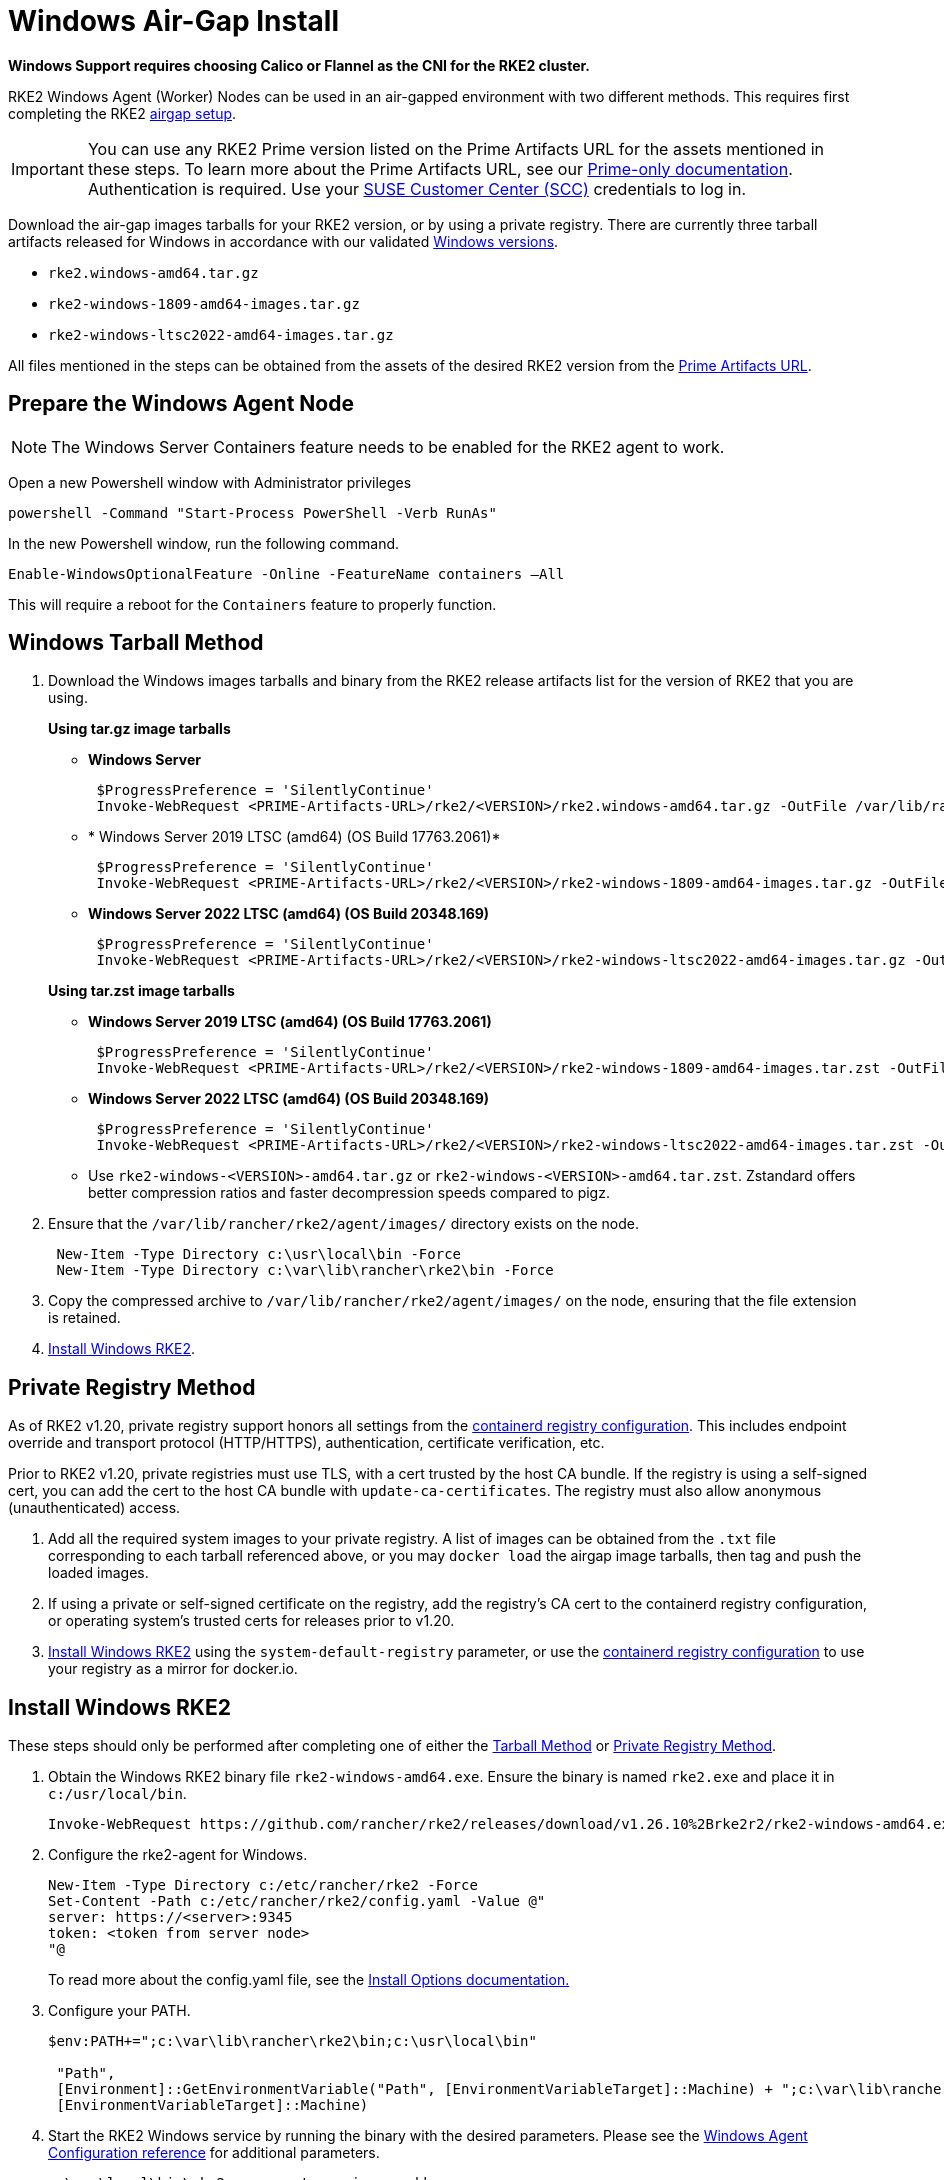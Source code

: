 = Windows Air-Gap Install

*Windows Support requires choosing Calico or Flannel as the CNI for the RKE2 cluster.*

RKE2 Windows Agent (Worker) Nodes can be used in an air-gapped environment with two different methods. This requires first completing the RKE2 xref:./airgap.adoc[airgap setup].

[IMPORTANT]
====
You can use any RKE2 Prime version listed on the Prime Artifacts URL for the assets mentioned in these steps. To learn more about the Prime Artifacts URL, see our https://scc.suse.com/rancher-docs/rancherprime/latest/en/reference-guide.html#prime-artifacts-url[Prime-only documentation]. Authentication is required. Use your https://scc.suse.com/home[SUSE Customer Center (SCC)] credentials to log in.
====

Download the air-gap images tarballs for your RKE2 version, or by using a private registry. There are currently three tarball artifacts released for Windows in accordance with our validated xref:./requirements.adoc#_windows[Windows versions].

* `rke2.windows-amd64.tar.gz`
* `rke2-windows-1809-amd64-images.tar.gz`
* `rke2-windows-ltsc2022-amd64-images.tar.gz`

All files mentioned in the steps can be obtained from the assets of the desired RKE2 version from the https://scc.suse.com/rancher-docs/rancherprime/latest/en/reference-guide.html#prime-artifacts-url[Prime Artifacts URL].

== Prepare the Windows Agent Node

[NOTE]
====
The Windows Server Containers feature needs to be enabled for the RKE2 agent to work.
====

Open a new Powershell window with Administrator privileges

[,powershell]
----
powershell -Command "Start-Process PowerShell -Verb RunAs"
----

In the new Powershell window, run the following command.

[,powershell]
----
Enable-WindowsOptionalFeature -Online -FeatureName containers –All
----

This will require a reboot for the `Containers` feature to properly function.

== Windows Tarball Method

. Download the Windows images tarballs and binary from the RKE2 release artifacts list for the version of RKE2 that you are using.
+
--
*Using tar.gz image tarballs*

** *Windows Server*
+
[,powershell]
----
 $ProgressPreference = 'SilentlyContinue'
 Invoke-WebRequest <PRIME-Artifacts-URL>/rke2/<VERSION>/rke2.windows-amd64.tar.gz -OutFile /var/lib/rancher/rke2/agent/images/rke2.windows-amd64.tar.gz
----
+
** * Windows Server 2019 LTSC (amd64) (OS Build 17763.2061)*
+
[,powershell]
----
 $ProgressPreference = 'SilentlyContinue'
 Invoke-WebRequest <PRIME-Artifacts-URL>/rke2/<VERSION>/rke2-windows-1809-amd64-images.tar.gz -OutFile c:/var/lib/rancher/rke2/agent/images/rke2-windows-1809-amd64-images.tar.gz
----
+
** *Windows Server 2022 LTSC (amd64) (OS Build 20348.169)*
+
[,powershell]
----
 $ProgressPreference = 'SilentlyContinue'
 Invoke-WebRequest <PRIME-Artifacts-URL>/rke2/<VERSION>/rke2-windows-ltsc2022-amd64-images.tar.gz -OutFile c:/var/lib/rancher/rke2/agent/images/rke2-windows-ltsc2022-amd64-images.tar.gz
----
--
+
--
*Using tar.zst image tarballs*

** *Windows Server 2019 LTSC (amd64) (OS Build 17763.2061)*
+
[,powershell]
----
 $ProgressPreference = 'SilentlyContinue'
 Invoke-WebRequest <PRIME-Artifacts-URL>/rke2/<VERSION>/rke2-windows-1809-amd64-images.tar.zst -OutFile /var/lib/rancher/rke2/agent/images/rke2-windows-1809-amd64-images.tar.zst
----
+
** *Windows Server 2022 LTSC (amd64) (OS Build 20348.169)*
+
[,powershell]
----
 $ProgressPreference = 'SilentlyContinue'
 Invoke-WebRequest <PRIME-Artifacts-URL>/rke2/<VERSION>/rke2-windows-ltsc2022-amd64-images.tar.zst -OutFile c:/var/lib/rancher/rke2/agent/images/rke2-windows-ltsc2022-amd64-images.tar.zst
----
+
** Use `rke2-windows-<VERSION>-amd64.tar.gz` or `rke2-windows-<VERSION>-amd64.tar.zst`. Zstandard offers better compression ratios and faster decompression speeds compared to pigz.
+
--
. Ensure that the `/var/lib/rancher/rke2/agent/images/` directory exists on the node.
+
[,powershell]
----
 New-Item -Type Directory c:\usr\local\bin -Force
 New-Item -Type Directory c:\var\lib\rancher\rke2\bin -Force
----
. Copy the compressed archive to `/var/lib/rancher/rke2/agent/images/` on the node, ensuring that the file extension is retained.
. <<Install Windows RKE2>>.


== Private Registry Method

As of RKE2 v1.20, private registry support honors all settings from the xref:./containerd_registry_configuration.adoc[containerd registry configuration]. This includes endpoint override and transport protocol (HTTP/HTTPS), authentication, certificate verification, etc.

Prior to RKE2 v1.20, private registries must use TLS, with a cert trusted by the host CA bundle. If the registry is using a self-signed cert, you can add the cert to the host CA bundle with `update-ca-certificates`. The registry must also allow anonymous (unauthenticated) access.

. Add all the required system images to your private registry. A list of images can be obtained from the `.txt` file corresponding to each tarball referenced above, or you may `docker load` the airgap image tarballs, then tag and push the loaded images.
. If using a private or self-signed certificate on the registry, add the registry's CA cert to the containerd registry configuration, or operating system's trusted certs for releases prior to v1.20.
. <<Install Windows RKE2>> using the `system-default-registry` parameter, or use the xref:./containerd_registry_configuration.adoc[containerd registry configuration] to use your registry as a mirror for docker.io.

== Install Windows RKE2

These steps should only be performed after completing one of either the <<Windows Tarball Method,Tarball Method>> or <<Private Registry Method>>.
--
. Obtain the Windows RKE2 binary file `rke2-windows-amd64.exe`. Ensure the binary is named `rke2.exe` and place it in `c:/usr/local/bin`.
+
[,powershell]
----
Invoke-WebRequest https://github.com/rancher/rke2/releases/download/v1.26.10%2Brke2r2/rke2-windows-amd64.exe -OutFile c:/usr/local/bin/rke2.exe
----

. Configure the rke2-agent for Windows.
+
[,powershell]
----
New-Item -Type Directory c:/etc/rancher/rke2 -Force
Set-Content -Path c:/etc/rancher/rke2/config.yaml -Value @"
server: https://<server>:9345
token: <token from server node>
"@
----
+
To read more about the config.yaml file, see the xref:./configuration.adoc#_configuration_file[Install Options documentation.]

. Configure your PATH.
+
[,powershell]
----
$env:PATH+=";c:\var\lib\rancher\rke2\bin;c:\usr\local\bin"

 "Path",
 [Environment]::GetEnvironmentVariable("Path", [EnvironmentVariableTarget]::Machine) + ";c:\var\lib\rancher\rke2\bin;c:\usr\local\bin",
 [EnvironmentVariableTarget]::Machine)
----

. Start the RKE2 Windows service by running the binary with the desired parameters. Please see the xref:../reference/windows_agent_config.adoc[Windows Agent Configuration reference] for additional parameters.
+
[,powershell]
----
c:\usr\local\bin\rke2.exe agent service --add
----
+
* If you are using the Rancher Prime registry, set the following values in `config.yaml`:
.. Set `system-default-registry: registry.rancher.com`.
.. If you are not using the default CNI, Canal, set `cni: <CNI>`.
+
[,yaml]
----
system-default-registry: registry.rancher.com
cni: <CNI>
----
* If using the Private Registry Method, your config file would have the following:
+
If using the Private Registry Method, set the following values in `config.yaml`:
+
[,yaml]
----
system-default-registry: "registry.example.com:5000"
----
+
[NOTE] 
====
The `system-default-registry` parameter must specify only valid RFC 3986 URI authorities, i.e. a host and optional port.
====
+
If you would prefer to use CLI parameters only instead, run the binary with the desired parameters.
+
[,powershell]
----
c:/usr/local/bin/rke2.exe agent --token <> --server <>
----
--
